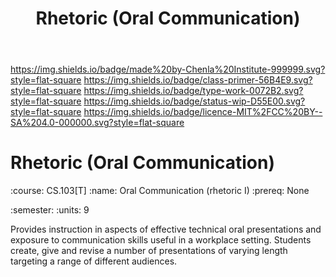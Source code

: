 #   -*- mode: org; fill-column: 60 -*-

#+TITLE: Rhetoric (Oral Communication)
#+STARTUP: showall
#+TOC: headlines 4
#+PROPERTY: filename

[[https://img.shields.io/badge/made%20by-Chenla%20Institute-999999.svg?style=flat-square]] 
[[https://img.shields.io/badge/class-primer-56B4E9.svg?style=flat-square]]
[[https://img.shields.io/badge/type-work-0072B2.svg?style=flat-square]]
[[https://img.shields.io/badge/status-wip-D55E00.svg?style=flat-square]]
[[https://img.shields.io/badge/licence-MIT%2FCC%20BY--SA%204.0-000000.svg?style=flat-square]]

* Rhetoric (Oral Communication)
:PROPERTIES:
:CUSTOM_ID: 
:Name:      /home/deerpig/proj/chenla/studyhall/sh-rhetoric.org
:Created:   2017-11-05T16:26@Prek Leap (11.642600N-104.919210W)
:ID:        7063babc-5e48-4c06-bfd7-b142d0d37dfa
:VER:       563146074.793530647
:GEO:       48P-491193-1287029-15
:BXID:      proj:BEU8-7224
:Class:     primer
:Type:      work
:Status:    wip
:Licence:   MIT/CC BY-SA 4.0
:END:


:META:
:course:   CS.103[T]
:name:     Oral Communication (rhetoric I)
:prereq:   None
:semester: 
:units:    9
:END:

Provides instruction in aspects of effective technical oral
presentations and exposure to communication skills useful in a
workplace setting. Students create, give and revise a number of
presentations of varying length targeting a range of different
audiences.
